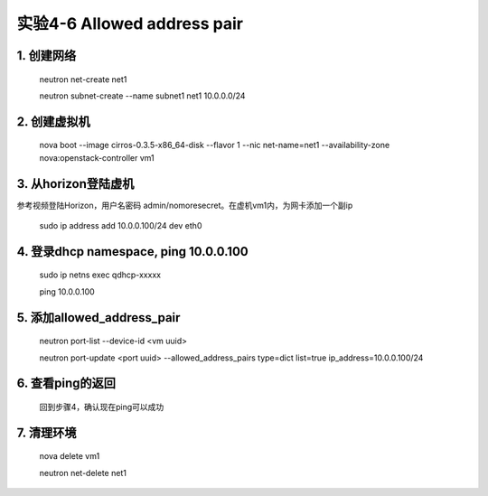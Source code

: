 ====================
实验4-6 Allowed address pair
====================
      
 
1. 创建网络
==========

    neutron net-create net1
    
    neutron subnet-create --name subnet1 net1 10.0.0.0/24

2. 创建虚拟机
==========

    nova boot --image cirros-0.3.5-x86_64-disk --flavor 1 --nic net-name=net1 --availability-zone nova:openstack-controller vm1

3. 从horizon登陆虚机
==========

参考视频登陆Horizon，用户名密码 admin/nomoresecret。在虚机vm1内，为网卡添加一个副ip

    sudo ip address add 10.0.0.100/24 dev eth0
    
4. 登录dhcp namespace, ping 10.0.0.100
========

    sudo ip netns exec qdhcp-xxxxx
    
    ping 10.0.0.100
    
5. 添加allowed_address_pair
=================

    neutron port-list --device-id <vm uuid>
    
    neutron port-update <port uuid> --allowed_address_pairs type=dict list=true ip_address=10.0.0.100/24

6. 查看ping的返回
==========

    回到步骤4，确认现在ping可以成功

7. 清理环境
================

    nova delete vm1

    neutron net-delete net1
